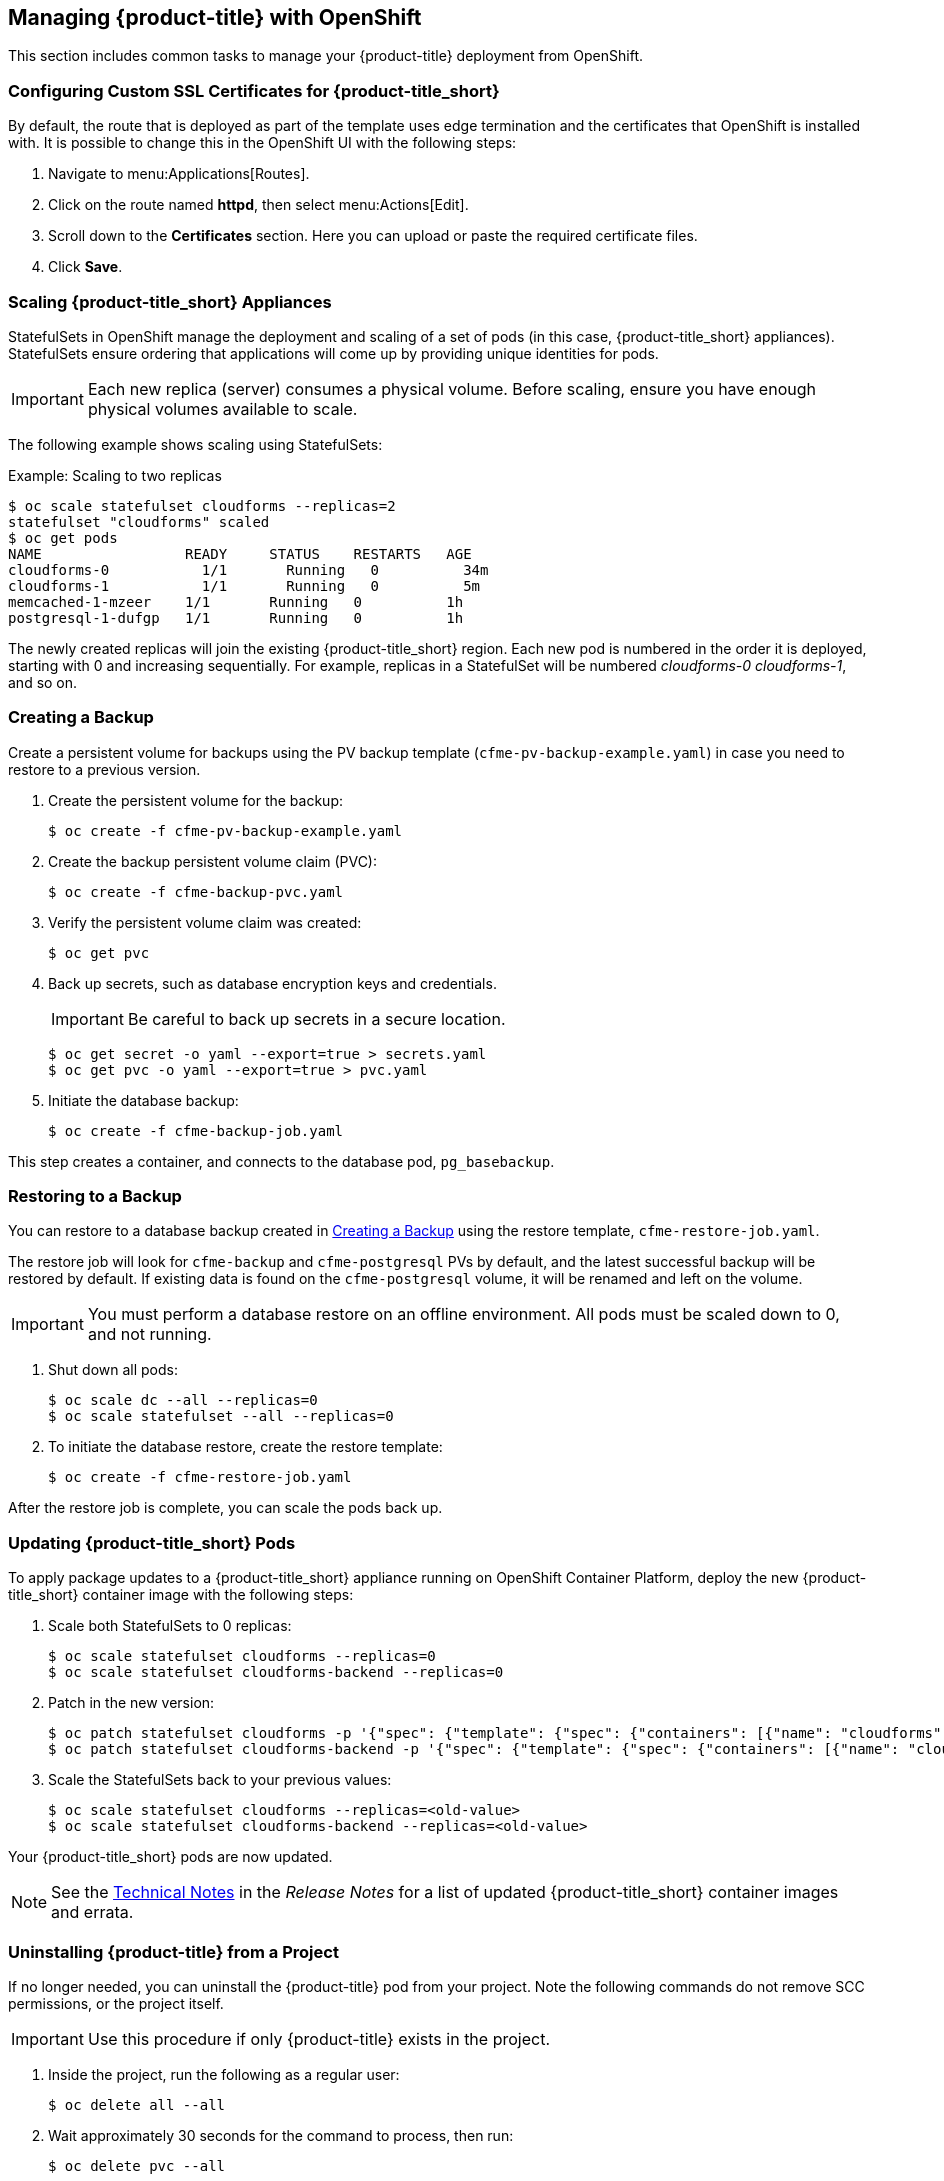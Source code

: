 [[post-installation]]
== Managing {product-title} with OpenShift

This section includes common tasks to manage your {product-title} deployment from OpenShift.

[[configuring-ssl]]
=== Configuring Custom SSL Certificates for {product-title_short}

By default, the route that is deployed as part of the template uses edge termination and the certificates that OpenShift is installed with. It is possible to change this in the OpenShift UI with the following steps:

. Navigate to menu:Applications[Routes].
. Click on the route named *httpd*, then select menu:Actions[Edit]. 
. Scroll down to the *Certificates* section. Here you can upload or paste the required certificate files.
. Click *Save*.


[[scaling]]
=== Scaling {product-title_short} Appliances

StatefulSets in OpenShift manage the deployment and scaling of a set of pods (in this case, {product-title_short} appliances). StatefulSets ensure ordering that applications will come up by providing unique identities for pods. 


[IMPORTANT]
====
Each new replica (server) consumes a physical volume. Before scaling, ensure you have enough physical volumes available to scale. 
====

The following example shows scaling using StatefulSets:

.Example: Scaling to two replicas
----
$ oc scale statefulset cloudforms --replicas=2
statefulset "cloudforms" scaled
$ oc get pods
NAME                 READY     STATUS    RESTARTS   AGE
cloudforms-0           1/1       Running   0          34m
cloudforms-1           1/1       Running   0          5m
memcached-1-mzeer    1/1       Running   0          1h
postgresql-1-dufgp   1/1       Running   0          1h
----

The newly created replicas will join the existing {product-title_short} region. Each new pod is numbered in the order it is deployed, starting with 0 and increasing sequentially. For example, replicas in a StatefulSet will be numbered _cloudforms-0_ _cloudforms-1_, and so on.


ifdef::miq[]
[[building-images]]
=== Building Images on OpenShift

You can build the images from this repository using OpenShift:
----
$ oc -n <your-project> new-build --context-dir=images/cfme-app https://github.com/CloudForms/cloudforms-pods#master
----

Additionally, Red Hat recommends setting the following `dockerStrategy` parameters to ensure a fresh build every time:
----
$ oc edit bc -n <your-project> cloudforms-pods

strategy:
  dockerStrategy:
    forcePull: true
    noCache: true
----
To execute a new build after the first (automatically started) build, run:
----
$ oc start-build -n <your-project> cloudforms-pods
----
Configure the following template parameters on the newly built image:
----
$ oc new-app --template=cloudforms \
  -n <your-project> \
  -p APPLICATION_IMG_NAME=<your-docker-registry>:5000/<your-project>/cloudforms-pods \
  -p APPLICATION_IMG_TAG=latest \
  ...
----

endif::miq[]


[[creating-backups]]
=== Creating a Backup

Create a persistent volume for backups using the PV backup template (`cfme-pv-backup-example.yaml`) in case you need to restore to a previous version.

. Create the persistent volume for the backup:
+
----
$ oc create -f cfme-pv-backup-example.yaml
----
+
. Create the backup persistent volume claim (PVC):
+
----
$ oc create -f cfme-backup-pvc.yaml
----
+
. Verify the persistent volume claim was created:
+
----
$ oc get pvc
----
+
. Back up secrets, such as database encryption keys and credentials.
+
[IMPORTANT]
====
Be careful to back up secrets in a secure location.
====
+
----
$ oc get secret -o yaml --export=true > secrets.yaml
$ oc get pvc -o yaml --export=true > pvc.yaml
----
+
. Initiate the database backup:
+
----
$ oc create -f cfme-backup-job.yaml
----

This step creates a container, and connects to the database pod, `pg_basebackup`.

[[backup-restore]]
=== Restoring to a Backup

You can restore to a database backup created in xref:creating-backups[] using the restore template, `cfme-restore-job.yaml`.

The restore job will look for `cfme-backup` and `cfme-postgresql` PVs by default, and the latest successful backup will be restored by default. If existing data is found on the `cfme-postgresql` volume, it will be renamed and left on the volume.

[IMPORTANT]
====
You must perform a database restore on an offline environment. All pods must be scaled down to 0, and not running.
====

. Shut down all pods:
+
----
$ oc scale dc --all --replicas=0
$ oc scale statefulset --all --replicas=0
----
+
. To initiate the database restore, create the restore template:
+
----
$ oc create -f cfme-restore-job.yaml
----

After the restore job is complete, you can scale the pods back up.



[[updating-pods]]
=== Updating {product-title_short} Pods

To apply package updates to a {product-title_short} appliance running on OpenShift Container Platform, deploy the new {product-title_short} container image with the following steps:

. Scale both StatefulSets to 0 replicas:
+
----
$ oc scale statefulset cloudforms --replicas=0
$ oc scale statefulset cloudforms-backend --replicas=0
----
+
. Patch in the new version:
+
----
$ oc patch statefulset cloudforms -p '{"spec": {"template": {"spec": {"containers": [{"name": "cloudforms", "image": "registry.redhat.io/cloudforms46/cfme-openshift-app-ui:<new-version-tag>"}]}}}}'
$ oc patch statefulset cloudforms-backend -p '{"spec": {"template": {"spec": {"containers": [{"name": "cloudforms", "image": "registry.redhat.io/cloudforms46/cfme-openshift-app:<new-version-tag>"}]}}}}'
----
+
. Scale the StatefulSets back to your previous values:
+
----
$ oc scale statefulset cloudforms --replicas=<old-value>
$ oc scale statefulset cloudforms-backend --replicas=<old-value>
----

Your {product-title_short} pods are now updated.

[NOTE]
====
See the https://access.redhat.com/documentation/en-us/red_hat_cloudforms/4.7/html/release_notes/index#technical_notes[Technical Notes] in the _Release Notes_ for a list of updated {product-title_short} container images and errata.
====

[[uninstalling]]
=== Uninstalling {product-title} from a Project

If no longer needed, you can uninstall the {product-title} pod from your project. Note the following commands do not remove SCC permissions, or the project itself.

[IMPORTANT]
====
Use this procedure if only {product-title} exists in the project.
====

. Inside the project, run the following as a regular user:
+
------
$ oc delete all --all
------
+
. Wait approximately 30 seconds for the command to process, then run:
+
------
$ oc delete pvc --all
------






